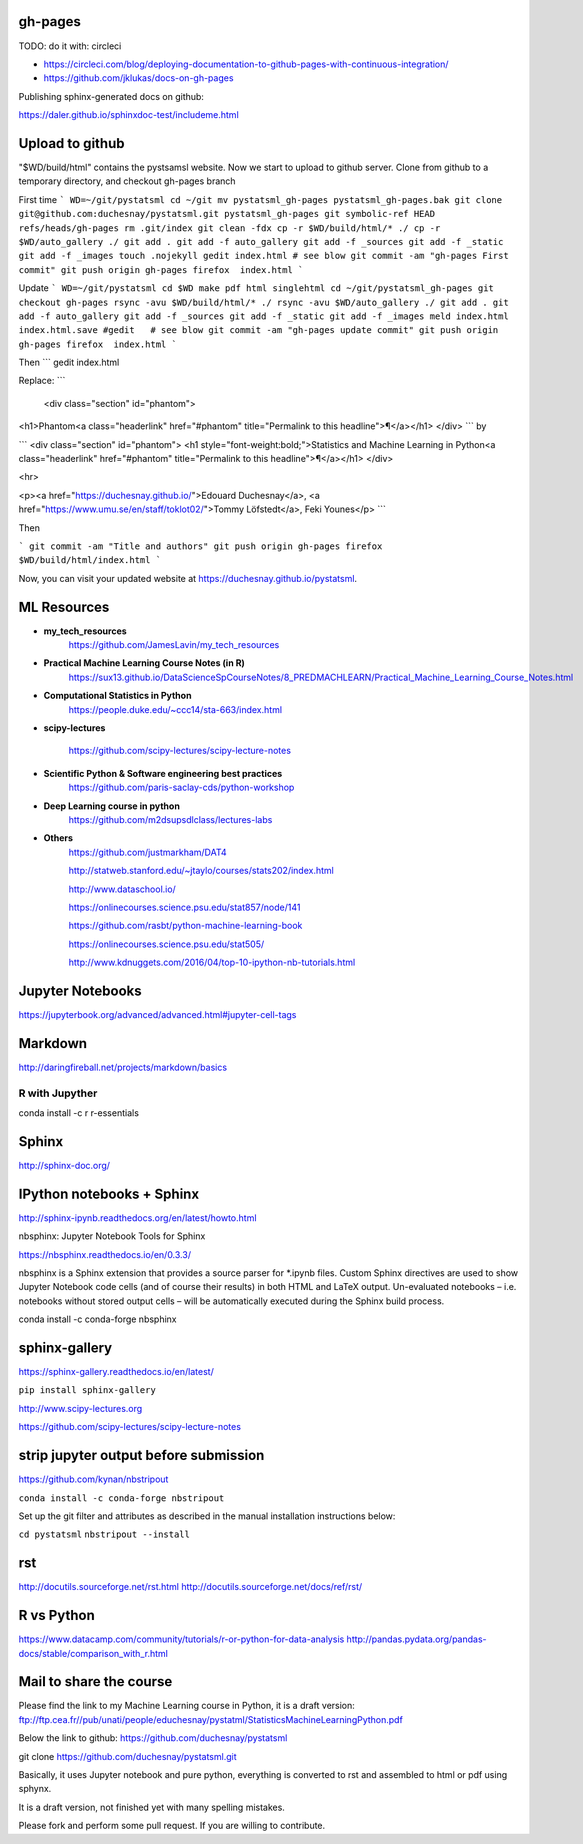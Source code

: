 gh-pages
--------

TODO: do it with: circleci

- https://circleci.com/blog/deploying-documentation-to-github-pages-with-continuous-integration/
- https://github.com/jklukas/docs-on-gh-pages


Publishing sphinx-generated docs on github:

https://daler.github.io/sphinxdoc-test/includeme.html



Upload to github
----------------


"$WD/build/html" contains the pystsamsl website. Now we start to upload to github server. Clone from github to a temporary directory, and checkout gh-pages branch

First time
```
WD=~/git/pystatsml
cd ~/git
mv pystatsml_gh-pages pystatsml_gh-pages.bak
git clone git@github.com:duchesnay/pystatsml.git pystatsml_gh-pages
git symbolic-ref HEAD refs/heads/gh-pages
rm .git/index
git clean -fdx
cp -r $WD/build/html/* ./
cp -r $WD/auto_gallery ./
git add .
git add -f auto_gallery
git add -f _sources
git add -f _static
git add -f _images
touch .nojekyll
gedit index.html # see blow
git commit -am "gh-pages First commit"
git push origin gh-pages
firefox  index.html
```

Update
```
WD=~/git/pystatsml
cd $WD
make pdf html singlehtml
cd ~/git/pystatsml_gh-pages
git checkout gh-pages
rsync -avu $WD/build/html/* ./
rsync -avu $WD/auto_gallery ./
git add .
git add -f auto_gallery
git add -f _sources
git add -f _static
git add -f _images
meld index.html index.html.save
#gedit   # see blow
git commit -am "gh-pages update commit"
git push origin gh-pages
firefox  index.html
```

Then
```
gedit index.html

Replace:
```
  <div class="section" id="phantom">
<h1>Phantom<a class="headerlink" href="#phantom" title="Permalink to this headline">¶</a></h1>
</div>
```
by

```
<div class="section" id="phantom">
<h1 style="font-weight:bold;">Statistics and Machine Learning in
Python<a class="headerlink" href="#phantom" title="Permalink to this headline">¶</a></h1>
</div>

<hr>

<p><a href="https://duchesnay.github.io/">Edouard Duchesnay</a>, <a href="https://www.umu.se/en/staff/toklot02/">Tommy Löfstedt</a>, Feki Younes</p>
```

Then

```
git commit -am "Title and authors"
git push origin gh-pages
firefox  $WD/build/html/index.html
```

Now, you can visit your updated website at https://duchesnay.github.io/pystatsml.


ML Resources
------------

- **my_tech_resources**
    https://github.com/JamesLavin/my_tech_resources

- **Practical Machine Learning Course Notes (in R)**
    https://sux13.github.io/DataScienceSpCourseNotes/8_PREDMACHLEARN/Practical_Machine_Learning_Course_Notes.html

- **Computational Statistics in Python**
    https://people.duke.edu/~ccc14/sta-663/index.html

- **scipy-lectures**

    https://github.com/scipy-lectures/scipy-lecture-notes

- **Scientific Python & Software engineering best practices**
    https://github.com/paris-saclay-cds/python-workshop

- **Deep Learning course in python**
    https://github.com/m2dsupsdlclass/lectures-labs

- **Others**
    https://github.com/justmarkham/DAT4

    http://statweb.stanford.edu/~jtaylo/courses/stats202/index.html

    http://www.dataschool.io/

    https://onlinecourses.science.psu.edu/stat857/node/141

    https://github.com/rasbt/python-machine-learning-book

    https://onlinecourses.science.psu.edu/stat505/

    http://www.kdnuggets.com/2016/04/top-10-ipython-nb-tutorials.html


Jupyter Notebooks
-----------------

https://jupyterbook.org/advanced/advanced.html#jupyter-cell-tags


Markdown
--------
http://daringfireball.net/projects/markdown/basics

R with Jupyther
~~~~~~~~~~~~~~~

conda install -c r r-essentials

Sphinx
------

http://sphinx-doc.org/

IPython notebooks + Sphinx
--------------------------

http://sphinx-ipynb.readthedocs.org/en/latest/howto.html


nbsphinx: Jupyter Notebook Tools for Sphinx

https://nbsphinx.readthedocs.io/en/0.3.3/

nbsphinx is a Sphinx extension that provides a source parser for *.ipynb files. Custom Sphinx directives are used to show Jupyter Notebook code cells (and of course their results) in both HTML and LaTeX output. Un-evaluated notebooks – i.e. notebooks without stored output cells – will be automatically executed during the Sphinx build process.

conda install -c conda-forge nbsphinx

sphinx-gallery
--------------

https://sphinx-gallery.readthedocs.io/en/latest/

``pip install sphinx-gallery``

http://www.scipy-lectures.org

https://github.com/scipy-lectures/scipy-lecture-notes

strip jupyter output before submission
--------------------------------------

https://github.com/kynan/nbstripout

``conda install -c conda-forge nbstripout``

Set up the git filter and attributes as described in the manual installation instructions below:

``cd pystatsml``
``nbstripout --install``


rst
---

http://docutils.sourceforge.net/rst.html
http://docutils.sourceforge.net/docs/ref/rst/



R vs Python
-----------

https://www.datacamp.com/community/tutorials/r-or-python-for-data-analysis
http://pandas.pydata.org/pandas-docs/stable/comparison_with_r.html

Mail to share the course
------------------------

Please find the link to my Machine Learning course in Python, it is a draft version:
ftp://ftp.cea.fr//pub/unati/people/educhesnay/pystatml/StatisticsMachineLearningPython.pdf

Below the link to github:
https://github.com/duchesnay/pystatsml


git clone https://github.com/duchesnay/pystatsml.git


Basically, it uses Jupyter notebook and pure python, everything is converted to rst and assembled to html or pdf using sphynx.

It is a draft version, not finished yet with many spelling mistakes.

Please fork and perform some pull request. If you are willing to contribute.



